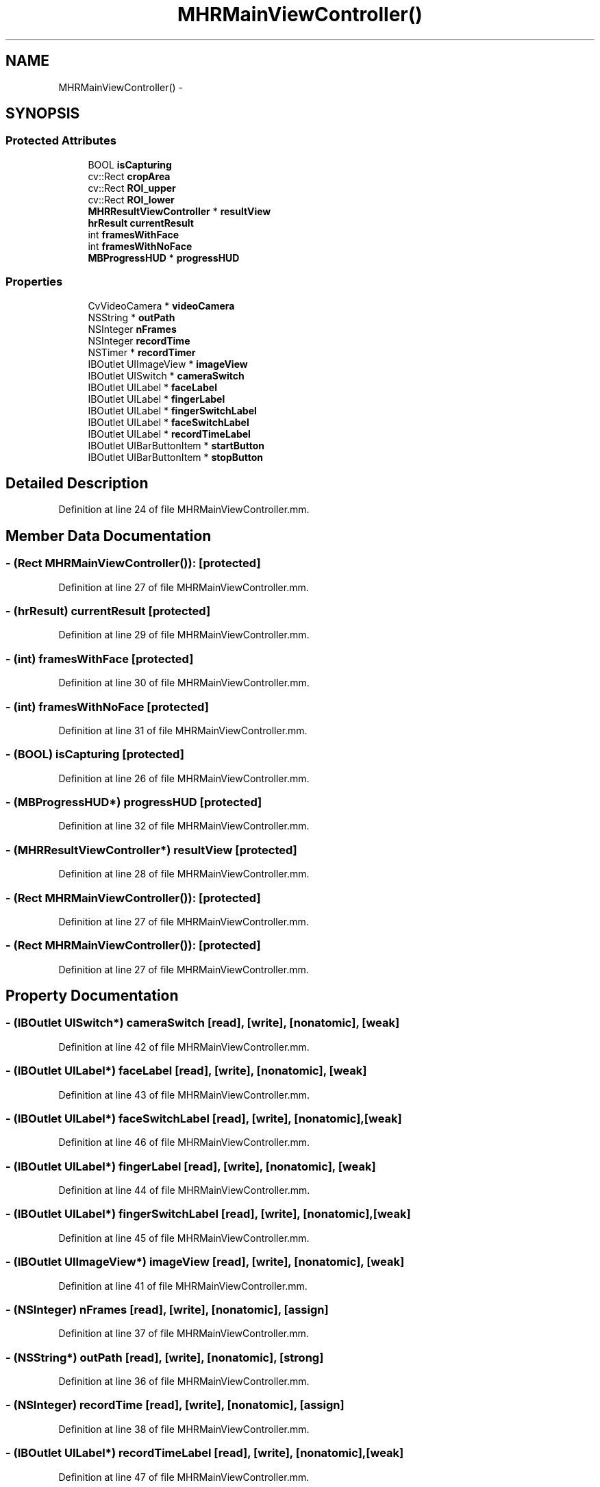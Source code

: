 .TH "MHRMainViewController()" 3 "Fri Aug 22 2014" "Pulsar" \" -*- nroff -*-
.ad l
.nh
.SH NAME
MHRMainViewController() \- 
.SH SYNOPSIS
.br
.PP
.SS "Protected Attributes"

.in +1c
.ti -1c
.RI "BOOL \fBisCapturing\fP"
.br
.ti -1c
.RI "cv::Rect \fBcropArea\fP"
.br
.ti -1c
.RI "cv::Rect \fBROI_upper\fP"
.br
.ti -1c
.RI "cv::Rect \fBROI_lower\fP"
.br
.ti -1c
.RI "\fBMHRResultViewController\fP * \fBresultView\fP"
.br
.ti -1c
.RI "\fBhrResult\fP \fBcurrentResult\fP"
.br
.ti -1c
.RI "int \fBframesWithFace\fP"
.br
.ti -1c
.RI "int \fBframesWithNoFace\fP"
.br
.ti -1c
.RI "\fBMBProgressHUD\fP * \fBprogressHUD\fP"
.br
.in -1c
.SS "Properties"

.in +1c
.ti -1c
.RI "CvVideoCamera * \fBvideoCamera\fP"
.br
.ti -1c
.RI "NSString * \fBoutPath\fP"
.br
.ti -1c
.RI "NSInteger \fBnFrames\fP"
.br
.ti -1c
.RI "NSInteger \fBrecordTime\fP"
.br
.ti -1c
.RI "NSTimer * \fBrecordTimer\fP"
.br
.ti -1c
.RI "IBOutlet UIImageView * \fBimageView\fP"
.br
.ti -1c
.RI "IBOutlet UISwitch * \fBcameraSwitch\fP"
.br
.ti -1c
.RI "IBOutlet UILabel * \fBfaceLabel\fP"
.br
.ti -1c
.RI "IBOutlet UILabel * \fBfingerLabel\fP"
.br
.ti -1c
.RI "IBOutlet UILabel * \fBfingerSwitchLabel\fP"
.br
.ti -1c
.RI "IBOutlet UILabel * \fBfaceSwitchLabel\fP"
.br
.ti -1c
.RI "IBOutlet UILabel * \fBrecordTimeLabel\fP"
.br
.ti -1c
.RI "IBOutlet UIBarButtonItem * \fBstartButton\fP"
.br
.ti -1c
.RI "IBOutlet UIBarButtonItem * \fBstopButton\fP"
.br
.in -1c
.SH "Detailed Description"
.PP 
Definition at line 24 of file MHRMainViewController\&.mm\&.
.SH "Member Data Documentation"
.PP 
.SS "- (Rect \fBMHRMainViewController\fP()):\fC [protected]\fP"

.PP
Definition at line 27 of file MHRMainViewController\&.mm\&.
.SS "- (\fBhrResult\fP) currentResult\fC [protected]\fP"

.PP
Definition at line 29 of file MHRMainViewController\&.mm\&.
.SS "- (int) framesWithFace\fC [protected]\fP"

.PP
Definition at line 30 of file MHRMainViewController\&.mm\&.
.SS "- (int) framesWithNoFace\fC [protected]\fP"

.PP
Definition at line 31 of file MHRMainViewController\&.mm\&.
.SS "- (BOOL) isCapturing\fC [protected]\fP"

.PP
Definition at line 26 of file MHRMainViewController\&.mm\&.
.SS "- (\fBMBProgressHUD\fP*) progressHUD\fC [protected]\fP"

.PP
Definition at line 32 of file MHRMainViewController\&.mm\&.
.SS "- (\fBMHRResultViewController\fP*) resultView\fC [protected]\fP"

.PP
Definition at line 28 of file MHRMainViewController\&.mm\&.
.SS "- (Rect \fBMHRMainViewController\fP()):\fC [protected]\fP"

.PP
Definition at line 27 of file MHRMainViewController\&.mm\&.
.SS "- (Rect \fBMHRMainViewController\fP()):\fC [protected]\fP"

.PP
Definition at line 27 of file MHRMainViewController\&.mm\&.
.SH "Property Documentation"
.PP 
.SS "- (IBOutlet UISwitch*) cameraSwitch\fC [read]\fP, \fC [write]\fP, \fC [nonatomic]\fP, \fC [weak]\fP"

.PP
Definition at line 42 of file MHRMainViewController\&.mm\&.
.SS "- (IBOutlet UILabel*) faceLabel\fC [read]\fP, \fC [write]\fP, \fC [nonatomic]\fP, \fC [weak]\fP"

.PP
Definition at line 43 of file MHRMainViewController\&.mm\&.
.SS "- (IBOutlet UILabel*) faceSwitchLabel\fC [read]\fP, \fC [write]\fP, \fC [nonatomic]\fP, \fC [weak]\fP"

.PP
Definition at line 46 of file MHRMainViewController\&.mm\&.
.SS "- (IBOutlet UILabel*) fingerLabel\fC [read]\fP, \fC [write]\fP, \fC [nonatomic]\fP, \fC [weak]\fP"

.PP
Definition at line 44 of file MHRMainViewController\&.mm\&.
.SS "- (IBOutlet UILabel*) fingerSwitchLabel\fC [read]\fP, \fC [write]\fP, \fC [nonatomic]\fP, \fC [weak]\fP"

.PP
Definition at line 45 of file MHRMainViewController\&.mm\&.
.SS "- (IBOutlet UIImageView*) imageView\fC [read]\fP, \fC [write]\fP, \fC [nonatomic]\fP, \fC [weak]\fP"

.PP
Definition at line 41 of file MHRMainViewController\&.mm\&.
.SS "- (NSInteger) nFrames\fC [read]\fP, \fC [write]\fP, \fC [nonatomic]\fP, \fC [assign]\fP"

.PP
Definition at line 37 of file MHRMainViewController\&.mm\&.
.SS "- (NSString*) outPath\fC [read]\fP, \fC [write]\fP, \fC [nonatomic]\fP, \fC [strong]\fP"

.PP
Definition at line 36 of file MHRMainViewController\&.mm\&.
.SS "- (NSInteger) recordTime\fC [read]\fP, \fC [write]\fP, \fC [nonatomic]\fP, \fC [assign]\fP"

.PP
Definition at line 38 of file MHRMainViewController\&.mm\&.
.SS "- (IBOutlet UILabel*) recordTimeLabel\fC [read]\fP, \fC [write]\fP, \fC [nonatomic]\fP, \fC [weak]\fP"

.PP
Definition at line 47 of file MHRMainViewController\&.mm\&.
.SS "- (NSTimer*) recordTimer\fC [read]\fP, \fC [write]\fP, \fC [nonatomic]\fP, \fC [strong]\fP"

.PP
Definition at line 39 of file MHRMainViewController\&.mm\&.
.SS "- (IBOutlet UIBarButtonItem*) startButton\fC [read]\fP, \fC [write]\fP, \fC [nonatomic]\fP, \fC [strong]\fP"

.PP
Definition at line 48 of file MHRMainViewController\&.mm\&.
.SS "- (IBOutlet UIBarButtonItem*) stopButton\fC [read]\fP, \fC [write]\fP, \fC [nonatomic]\fP, \fC [strong]\fP"

.PP
Definition at line 49 of file MHRMainViewController\&.mm\&.
.SS "- (CvVideoCamera*) videoCamera\fC [read]\fP, \fC [write]\fP, \fC [nonatomic]\fP, \fC [retain]\fP"

.PP
Definition at line 35 of file MHRMainViewController\&.mm\&.

.SH "Author"
.PP 
Generated automatically by Doxygen for Pulsar from the source code\&.
